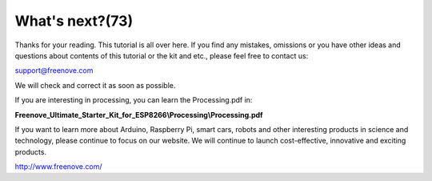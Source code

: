 ##############################################################################
What's next?(73)
##############################################################################

Thanks for your reading. This tutorial is all over here. If you find any mistakes, omissions or you have other ideas and questions about contents of this tutorial or the kit and etc., please feel free to contact us: 

`support@freenove.com <support@freenove.com>`_

We will check and correct it as soon as possible.

If you are interesting in processing, you can learn the Processing.pdf in: 

**Freenove_Ultimate_Starter_Kit_for_ESP8266\\Processing\\Processing.pdf**

If you want to learn more about Arduino, Raspberry Pi, smart cars, robots and other interesting products in science and technology, please continue to focus on our website. We will continue to launch cost-effective, innovative and exciting products.

http://www.freenove.com/
